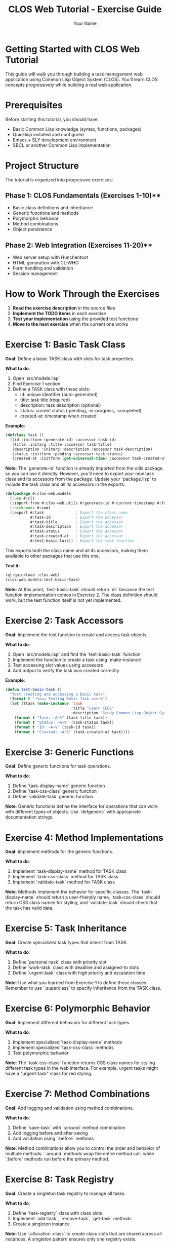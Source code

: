 #+TITLE: CLOS Web Tutorial - Exercise Guide
#+AUTHOR: Your Name
#+STARTUP: showall

* Getting Started with CLOS Web Tutorial

This guide will walk you through building a task management web application using Common Lisp Object System (CLOS). You'll learn CLOS concepts progressively while building a real web application.

* Prerequisites

Before starting this tutorial, you should have:

- Basic Common Lisp knowledge (syntax, functions, packages)
- Quicklisp installed and configured
- Emacs + SLY development environment
- SBCL or another Common Lisp implementation

* Project Structure

The tutorial is organized into progressive exercises:

** Phase 1: CLOS Fundamentals (Exercises 1-10)**
- Basic class definitions and inheritance
- Generic functions and methods
- Polymorphic behavior
- Method combinations
- Object persistence

** Phase 2: Web Integration (Exercises 11-20)**
- Web server setup with Hunchentoot
- HTML generation with CL-WHO
- Form handling and validation
- Session management

* How to Work Through the Exercises

1. **Read the exercise description** in the source files
2. **Implement the TODO items** in each exercise
3. **Test your implementation** using the provided test functions
4. **Move to the next exercise** when the current one works

* Exercise 1: Basic Task Class

**Goal**: Define a basic TASK class with slots for task properties.

**What to do**:
1. Open `src/models.lisp`
2. Find Exercise 1 section
3. Define a TASK class with these slots:
   - id: unique identifier (auto-generated)
   - title: task title (required)
   - description: task description (optional)
   - status: current status (:pending, :in-progress, :completed)
   - created-at: timestamp when created

**Example**:
#+begin_src lisp
(defclass task ()
  ((id :initform (generate-id) :accessor task-id)
   (title :initarg :title :accessor task-title)
   (description :initarg :description :accessor task-description)
   (status :initform :pending :accessor task-status)
   (created-at :initform (get-universal-time) :accessor task-created-at)))
#+end_src

**Note**: The `generate-id` function is already imported from the utils package, so you can use it directly. However, you'll need to export your new task class and its accessors from the package. Update your `package.lisp` to include the task class and all its accessors in the exports:

#+begin_src lisp
(defpackage #:clos-web.models
  (:use #:cl)
  (:import-from #:clos-web.utils #:generate-id #:current-timestamp #:format-date)
  (:nicknames #:cwm)
  (:export #:task              ; Export the class name
           #:task-id           ; Export the accessor
           #:task-title        ; Export the accessor
           #:task-description  ; Export the accessor
           #:task-status       ; Export the accessor
           #:task-created-at   ; Export the accessor
           #:test-basic-task)) ; Export the test function
#+end_src

This exports both the class name and all its accessors, making them available to other packages that use this one.

**Test it**:
#+begin_src lisp
(ql:quickload :clos-web)
(clos-web.models:test-basic-task)
#+end_src

**Note**: At this point, `test-basic-task` should return `nil` because the test function implementation comes in Exercise 2. The class definition should work, but the test function itself is not yet implemented.

* Exercise 2: Task Accessors

**Goal**: Implement the test function to create and access task objects.

**What to do**:
1. Open `src/models.lisp` and find the `test-basic-task` function
2. Implement the function to create a task using `make-instance`
3. Test accessing slot values using accessors
4. Add output to verify the task was created correctly

**Example**:
#+begin_src lisp
(defun test-basic-task ()
  "Test creating and accessing a basic task"
  (format t "~%=== Testing Basic Task ===~%")
  (let ((task (make-instance 'task 
                             :title "Learn CLOS"
                             :description "Study Common Lisp Object System")))
    (format t "Task: ~A~%" (task-title task))
    (format t "Status: ~A~%" (task-status task))
    (format t "ID: ~A~%" (task-id task))
    (format t "Created: ~A~%" (task-created-at task))))
#+end_src

* Exercise 3: Generic Functions

**Goal**: Define generic functions for task operations.

**What to do**:
1. Define `task-display-name` generic function
2. Define `task-css-class` generic function
3. Define `validate-task` generic function

**Note**: Generic functions define the interface for operations that can work with different types of objects. Use `defgeneric` with appropriate documentation strings.

* Exercise 4: Method Implementations

**Goal**: Implement methods for the generic functions.

**What to do**:
1. Implement `task-display-name` method for TASK class
2. Implement `task-css-class` method for TASK class
3. Implement `validate-task` method for TASK class

**Note**: Methods implement the behavior for specific classes. The `task-display-name` should return a user-friendly name, `task-css-class` should return CSS class names for styling, and `validate-task` should check that the task has valid data.

* Exercise 5: Task Inheritance

**Goal**: Create specialized task types that inherit from TASK.

**What to do**:
1. Define `personal-task` class with priority slot
2. Define `work-task` class with deadline and assigned-to slots
3. Define `urgent-task` class with high priority and escalation time

**Note**: Use what you learned from Exercise 1 to define these classes. Remember to use `:superclass` to specify inheritance from the TASK class.

* Exercise 6: Polymorphic Behavior

**Goal**: Implement different behaviors for different task types.

**What to do**:
1. Implement specialized `task-display-name` methods
2. Implement specialized `task-css-class` methods
3. Test polymorphic behavior

**Note**: The `task-css-class` function returns CSS class names for styling different task types in the web interface. For example, urgent tasks might have a "urgent-task" class for red styling.

* Exercise 7: Method Combinations

**Goal**: Add logging and validation using method combinations.

**What to do**:
1. Define `save-task` with `:around` method combination
2. Add logging before and after saving
3. Add validation using `:before` methods

**Note**: Method combinations allow you to control the order and behavior of multiple methods. `:around` methods wrap the entire method call, while `:before` methods run before the primary method.

* Exercise 8: Task Registry

**Goal**: Create a singleton task registry to manage all tasks.

**What to do**:
1. Define `task-registry` class with class slots
2. Implement `add-task`, `remove-task`, `get-task` methods
3. Create a singleton instance

**Note**: Use `:allocation :class` to create class slots that are shared across all instances. A singleton pattern ensures only one registry exists.

* Exercise 9: JSON Serialization

**Goal**: Add JSON serialization for tasks.

**What to do**:
1. Implement `task-to-json` method
2. Implement `json-to-task` function
3. Test serialization and deserialization

**Note**: Use the `cl-json` library to convert task objects to and from JSON format for web API communication.

* Exercise 10: HTML Generation

**Goal**: Generate HTML representation of tasks.

**What to do**:
1. Implement `task-to-html` method
2. Use CL-WHO for HTML generation
3. Test HTML output

**Note**: CL-WHO provides a Lisp-like syntax for generating HTML. Use the `task-css-class` method to apply appropriate styling classes.

* Web Integration Exercises (11-20)

After completing the CLOS fundamentals, you'll move on to web integration:

- **Exercise 11**: Web server setup with Hunchentoot
- **Exercise 12**: Route definitions for task management
- **Exercise 13**: Request handling and form processing
- **Exercise 14**: Session management
- **Exercise 15**: Error handling
- **Exercise 16**: Basic HTML generation with CL-WHO
- **Exercise 17**: Task list view
- **Exercise 18**: Task form view
- **Exercise 19**: Task detail view
- **Exercise 20**: Layout and styling

* Testing Your Work

Each exercise includes test functions. Run them to verify your implementation:

#+begin_src lisp
;; Load the system
(ql:quickload :clos-web)

;; Run CLOS tests
(clos-web.models:run-all-tests)

;; Run web tests (after completing web exercises)
(clos-web.web:run-web-tests)

;; Run view tests (after completing view exercises)
(clos-web.views:run-view-tests)
#+end_src

* Getting Help

If you get stuck:

1. **Check the hints** in each exercise
2. **Look at the helper functions** provided
3. **Test incrementally** - don't wait until the end
4. **Use the REPL** to experiment with your code
5. **Check Common Lisp documentation** for function details

* Next Steps

After completing all exercises, you'll have:

- A working task management web application
- Understanding of CLOS concepts and patterns
- Experience with web development in Common Lisp
- Knowledge of testing and debugging techniques

You can then extend the application with additional features like:
- Database integration
- User authentication
- Real-time updates
- Mobile responsiveness
- API endpoints

* Happy Coding!

Remember: CLOS is powerful but takes practice. Don't worry if you don't understand everything immediately. The key is to experiment and build incrementally. 